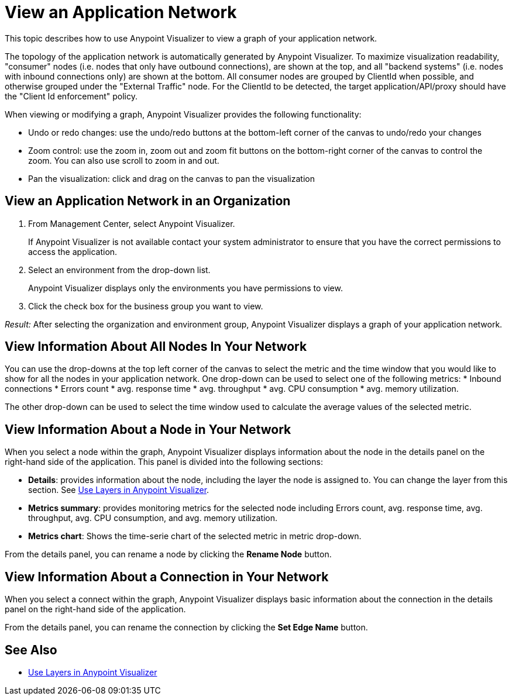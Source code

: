 = View an Application Network

This topic describes how to use Anypoint Visualizer to view a graph of your application network.

The topology of the application network is automatically generated by Anypoint Visualizer. To maximize visualization readability, "consumer"
 nodes (i.e. nodes that only have outbound connections), are shown at the top, and all "backend systems" (i.e. nodes with inbound connections only) are shown at the bottom. All consumer nodes are grouped by ClientId when possible, and otherwise grouped under the "External Traffic" node.
 For the ClientId to be detected, the target application/API/proxy should have the "Client Id enforcement" policy.

When viewing or modifying a graph, Anypoint Visualizer provides the following functionality:

* Undo or redo changes:  use the undo/redo buttons at the bottom-left corner of the canvas to undo/redo your changes
* Zoom control: use the zoom in, zoom out and zoom fit buttons on the bottom-right corner of the canvas to control the zoom. You can also use scroll to zoom in and out.
* Pan the visualization: click and drag on the canvas to pan the visualization

== View an Application Network in an Organization

. From Management Center, select Anypoint Visualizer.
+
If Anypoint Visualizer is not available contact your system administrator to ensure that you have the correct permissions to access the application.

. Select an environment from the drop-down list.
+
Anypoint Visualizer displays only the environments you have permissions to view.

. Click the check box for the business group you want to view.

_Result:_ After selecting the organization and environment group, Anypoint Visualizer displays a graph of your application network.

== View Information About All Nodes In Your Network
You can use the drop-downs at the top left corner of the canvas to select the metric and the time window that you would like to show for all the nodes in your application network.
One drop-down can be used to select one of the following metrics:
* Inbound connections
* Errors count
* avg. response time
* avg. throughput
* avg. CPU consumption
* avg. memory utilization.

The other drop-down can be used to select the time window used to calculate the average values of the selected metric.

== View Information About a Node in Your Network

When you select a node within the graph, Anypoint Visualizer displays information about the node in the details panel on the right-hand side of the application. This panel is divided into the following sections:

* **Details**: provides information about the node, including the layer the node is assigned to. You can change the layer from this section. See link:/anypoint-visualizer/layers[Use Layers in Anypoint Visualizer].
* **Metrics summary**: provides monitoring metrics for the selected node including Errors count, avg. response time, avg. throughput, avg. CPU consumption, and avg. memory utilization.
* **Metrics chart**: Shows the time-serie chart of the selected metric in metric drop-down.

From the details panel, you can rename a node by clicking the *Rename Node* button.

== View Information About a Connection in Your Network

When you select a connect within the graph, Anypoint Visualizer displays basic information about the connection in the details panel on the right-hand side of the application.

From the details panel, you can rename the connection by clicking the *Set Edge Name* button.

== See Also

* link:/anypoint-visualizer/layers[Use Layers in Anypoint Visualizer]
